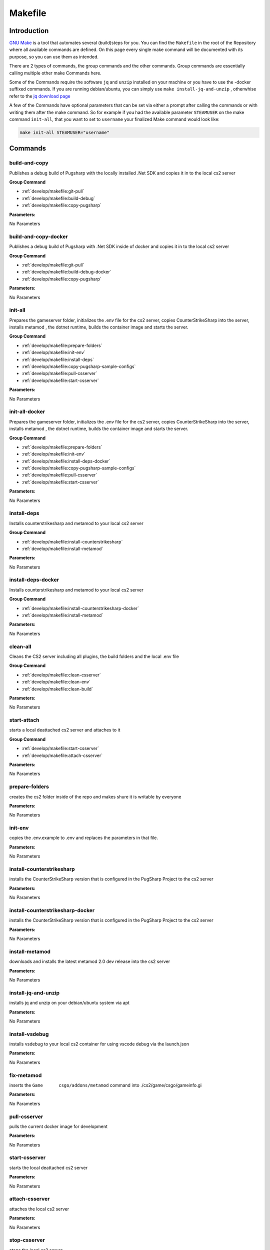 Makefile
==================================================

Introduction
----------------------------------------

`GNU Make <https://www.gnu.org/software/make>`_ is a tool that automates several (build)steps for you.
You can find the ``Makefile`` in the root of the Repository where all available commands are defined.
On this page every single make command will be documented with its purpose, so you can use them as intended.

There are 2 types of commands, the group commands and the other commands. Group commands are essentially calling multiple other make Commands here.

Some of the Commands require the software ``jq`` and ``unzip`` installed on your machine or you have to use the -docker suffixed commands. If you are running debian/ubuntu, you can simply use ``make install-jq-and-unzip`` , otherwhise refer to the `jq download page <https://jqlang.github.io/jq/download/>`_

A few of the Commands have optional parameters that can be set via either a prompt after calling the commands or with writing them after the make command.
So for example if you had the available parameter ``STEAMUSER`` on the make command ``init-all``, that you want to set to ``username`` your finalized Make command would look like:

.. code-block:: bash

    make init-all STEAMUSER="username"


Commands
----------------------------------------

build-and-copy
........................
Publishes a debug build of Pugsharp with the locally installed .Net SDK and copies it in to the local cs2 server

**Group Command**

- :ref:`develop/makefile:git-pull`
- :ref:`develop/makefile:build-debug`
- :ref:`develop/makefile:copy-pugsharp`

**Parameters:**

No Parameters

build-and-copy-docker
........................
Publishes a debug build of Pugsharp with .Net SDK inside of docker and copies it in to the local cs2 server

**Group Command**

- :ref:`develop/makefile:git-pull`
- :ref:`develop/makefile:build-debug-docker`
- :ref:`develop/makefile:copy-pugsharp`

**Parameters:**

No Parameters

init-all
........................
Prepares the gameserver folder, initializes the .env file for the cs2 server, copies CounterStrikeSharp into the server, installs metamod , the dotnet runtime, builds the container image and starts the server.

**Group Command**

- :ref:`develop/makefile:prepare-folders`
- :ref:`develop/makefile:init-env`
- :ref:`develop/makefile:install-deps`
- :ref:`develop/makefile:copy-pugsharp-sample-configs`
- :ref:`develop/makefile:pull-csserver`
- :ref:`develop/makefile:start-csserver`

**Parameters:**

No Parameters

init-all-docker
........................
Prepares the gameserver folder, initializes the .env file for the cs2 server, copies CounterStrikeSharp into the server, installs metamod , the dotnet runtime, builds the container image and starts the server.

**Group Command**

- :ref:`develop/makefile:prepare-folders`
- :ref:`develop/makefile:init-env`
- :ref:`develop/makefile:install-deps-docker`
- :ref:`develop/makefile:copy-pugsharp-sample-configs`
- :ref:`develop/makefile:pull-csserver`
- :ref:`develop/makefile:start-csserver`

**Parameters:**

No Parameters

install-deps
........................
Installs counterstrikesharp and metamod to your local cs2 server

**Group Command**

- :ref:`develop/makefile:install-counterstrikesharp`
- :ref:`develop/makefile:install-metamod`

**Parameters:**

No Parameters

install-deps-docker
........................
Installs counterstrikesharp and metamod to your local cs2 server

**Group Command**

- :ref:`develop/makefile:install-counterstrikesharp-docker`
- :ref:`develop/makefile:install-metamod`

**Parameters:**

No Parameters

clean-all
........................
Cleans the CS2 server including all plugins, the build folders and the local .env file

**Group Command**

- :ref:`develop/makefile:clean-csserver`
- :ref:`develop/makefile:clean-env`
- :ref:`develop/makefile:clean-build`

**Parameters:**

No Parameters

start-attach
.......................
starts a local deattached cs2 server and attaches to it

**Group Command**

- :ref:`develop/makefile:start-csserver`
- :ref:`develop/makefile:attach-csserver`

**Parameters:**

No Parameters


prepare-folders
........................
creates the cs2 folder inside of the repo and makes shure it is writable by everyone

**Parameters:**

No Parameters

init-env
........................
copies the .env.example to .env and replaces the parameters in that file.

**Parameters:**

No Parameters

install-counterstrikesharp
....................................
installs the CounterStrikeSharp version that is configured in the PugSharp Project to the cs2 server

**Parameters:**

No Parameters

install-counterstrikesharp-docker
....................................
installs the CounterStrikeSharp version that is configured in the PugSharp Project to the cs2 server

**Parameters:**

No Parameters

install-metamod
........................
downloads and installs the latest metamod 2.0 dev release into the cs2 server

**Parameters:**

No Parameters

install-jq-and-unzip
........................
installs jq and unzip on your debian/ubuntu system via apt

**Parameters:**

No Parameters


install-vsdebug
........................
installs vsdebug to your local cs2 container for using vscode debug via the launch.json

**Parameters:**

No Parameters

fix-metamod
........................
inserts the ``Game	csgo/addons/metamod`` command into ./cs2/game/csgo/gameinfo.gi

**Parameters:**

No Parameters

pull-csserver
........................
pulls the current docker image for development

**Parameters:**

No Parameters

start-csserver
........................
starts the local deattached cs2 server

**Parameters:**

No Parameters

attach-csserver
........................
attaches the local cs2 server

**Parameters:**

No Parameters

stop-csserver
........................
stops the local cs2 server

**Parameters:**

No Parameters

build-debug
........................
Publishes a debug build of Pugsharp with the locally installed .Net SDK

**Parameters:**

No Parameters

build-release
........................
Publishes a release build of Pugsharp with the locally installed .Net SDK

**Parameters:**

No Parameters

build-debug-docker
........................
Publishes a debug build of Pugsharp with .Net SDK inside of docker

**Parameters:**

No Parameters

build-release-docker
........................
Publishes a debug build of Pugsharp with .Net SDK inside of docker

**Parameters:**

No Parameters

copy-pugsharp
........................
copies pugsharp debug build in to the local cs2 server

**Parameters:**

No Parameters

copy-pugsharp-sample-configs
............................
copies pugsharp sample configs in to the local cs2 server

**Parameters:**

No Parameters

git-pull
............................
pulls the repository

**Parameters:**

No Parameters


docs-html
........................
builds the docs ( see :ref:`contribution:documentation` )

**Parameters:**

No Parameters

clean-csserver
........................
stops and removes the local cs2 server with its data

**Parameters:**

No Parameters

clean-env
........................
removes the .env file

**Parameters:**

No Parameters

clean-build
........................
removes the ``bin`` and ``obj`` folders, as well as the ``Docs/build`` folder.

**Parameters:**

No Parameters

clean-pugsharp
........................
removes pugsharp from the local cs2 server

**Parameters:**

No Parameters

clean-counterstrikesharp
........................
removes counterstrikesharp from the local cs2 server

**Parameters:**

No Parameters

clean-metamod
........................
removes metamod from the local cs2 server

**Parameters:**

No Parameters